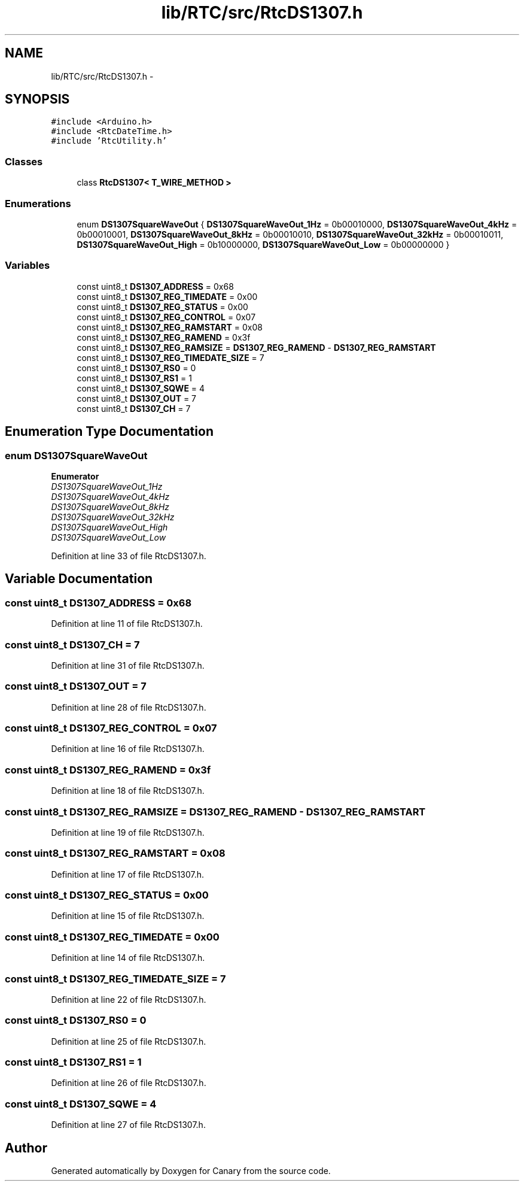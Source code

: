 .TH "lib/RTC/src/RtcDS1307.h" 3 "Fri Oct 27 2017" "Canary" \" -*- nroff -*-
.ad l
.nh
.SH NAME
lib/RTC/src/RtcDS1307.h \- 
.SH SYNOPSIS
.br
.PP
\fC#include <Arduino\&.h>\fP
.br
\fC#include <RtcDateTime\&.h>\fP
.br
\fC#include 'RtcUtility\&.h'\fP
.br

.SS "Classes"

.in +1c
.ti -1c
.RI "class \fBRtcDS1307< T_WIRE_METHOD >\fP"
.br
.in -1c
.SS "Enumerations"

.in +1c
.ti -1c
.RI "enum \fBDS1307SquareWaveOut\fP { \fBDS1307SquareWaveOut_1Hz\fP = 0b00010000, \fBDS1307SquareWaveOut_4kHz\fP = 0b00010001, \fBDS1307SquareWaveOut_8kHz\fP = 0b00010010, \fBDS1307SquareWaveOut_32kHz\fP = 0b00010011, \fBDS1307SquareWaveOut_High\fP = 0b10000000, \fBDS1307SquareWaveOut_Low\fP = 0b00000000 }"
.br
.in -1c
.SS "Variables"

.in +1c
.ti -1c
.RI "const uint8_t \fBDS1307_ADDRESS\fP = 0x68"
.br
.ti -1c
.RI "const uint8_t \fBDS1307_REG_TIMEDATE\fP = 0x00"
.br
.ti -1c
.RI "const uint8_t \fBDS1307_REG_STATUS\fP = 0x00"
.br
.ti -1c
.RI "const uint8_t \fBDS1307_REG_CONTROL\fP = 0x07"
.br
.ti -1c
.RI "const uint8_t \fBDS1307_REG_RAMSTART\fP = 0x08"
.br
.ti -1c
.RI "const uint8_t \fBDS1307_REG_RAMEND\fP = 0x3f"
.br
.ti -1c
.RI "const uint8_t \fBDS1307_REG_RAMSIZE\fP = \fBDS1307_REG_RAMEND\fP \- \fBDS1307_REG_RAMSTART\fP"
.br
.ti -1c
.RI "const uint8_t \fBDS1307_REG_TIMEDATE_SIZE\fP = 7"
.br
.ti -1c
.RI "const uint8_t \fBDS1307_RS0\fP = 0"
.br
.ti -1c
.RI "const uint8_t \fBDS1307_RS1\fP = 1"
.br
.ti -1c
.RI "const uint8_t \fBDS1307_SQWE\fP = 4"
.br
.ti -1c
.RI "const uint8_t \fBDS1307_OUT\fP = 7"
.br
.ti -1c
.RI "const uint8_t \fBDS1307_CH\fP = 7"
.br
.in -1c
.SH "Enumeration Type Documentation"
.PP 
.SS "enum \fBDS1307SquareWaveOut\fP"

.PP
\fBEnumerator\fP
.in +1c
.TP
\fB\fIDS1307SquareWaveOut_1Hz \fP\fP
.TP
\fB\fIDS1307SquareWaveOut_4kHz \fP\fP
.TP
\fB\fIDS1307SquareWaveOut_8kHz \fP\fP
.TP
\fB\fIDS1307SquareWaveOut_32kHz \fP\fP
.TP
\fB\fIDS1307SquareWaveOut_High \fP\fP
.TP
\fB\fIDS1307SquareWaveOut_Low \fP\fP
.PP
Definition at line 33 of file RtcDS1307\&.h\&.
.SH "Variable Documentation"
.PP 
.SS "const uint8_t DS1307_ADDRESS = 0x68"

.PP
Definition at line 11 of file RtcDS1307\&.h\&.
.SS "const uint8_t DS1307_CH = 7"

.PP
Definition at line 31 of file RtcDS1307\&.h\&.
.SS "const uint8_t DS1307_OUT = 7"

.PP
Definition at line 28 of file RtcDS1307\&.h\&.
.SS "const uint8_t DS1307_REG_CONTROL = 0x07"

.PP
Definition at line 16 of file RtcDS1307\&.h\&.
.SS "const uint8_t DS1307_REG_RAMEND = 0x3f"

.PP
Definition at line 18 of file RtcDS1307\&.h\&.
.SS "const uint8_t DS1307_REG_RAMSIZE = \fBDS1307_REG_RAMEND\fP \- \fBDS1307_REG_RAMSTART\fP"

.PP
Definition at line 19 of file RtcDS1307\&.h\&.
.SS "const uint8_t DS1307_REG_RAMSTART = 0x08"

.PP
Definition at line 17 of file RtcDS1307\&.h\&.
.SS "const uint8_t DS1307_REG_STATUS = 0x00"

.PP
Definition at line 15 of file RtcDS1307\&.h\&.
.SS "const uint8_t DS1307_REG_TIMEDATE = 0x00"

.PP
Definition at line 14 of file RtcDS1307\&.h\&.
.SS "const uint8_t DS1307_REG_TIMEDATE_SIZE = 7"

.PP
Definition at line 22 of file RtcDS1307\&.h\&.
.SS "const uint8_t DS1307_RS0 = 0"

.PP
Definition at line 25 of file RtcDS1307\&.h\&.
.SS "const uint8_t DS1307_RS1 = 1"

.PP
Definition at line 26 of file RtcDS1307\&.h\&.
.SS "const uint8_t DS1307_SQWE = 4"

.PP
Definition at line 27 of file RtcDS1307\&.h\&.
.SH "Author"
.PP 
Generated automatically by Doxygen for Canary from the source code\&.
